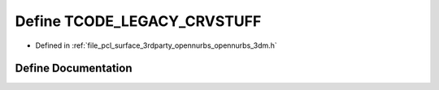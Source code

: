 .. _exhale_define_opennurbs__3dm_8h_1ac521c34bc9489d29cedf5d02fa45e0de:

Define TCODE_LEGACY_CRVSTUFF
============================

- Defined in :ref:`file_pcl_surface_3rdparty_opennurbs_opennurbs_3dm.h`


Define Documentation
--------------------


.. doxygendefine:: TCODE_LEGACY_CRVSTUFF
